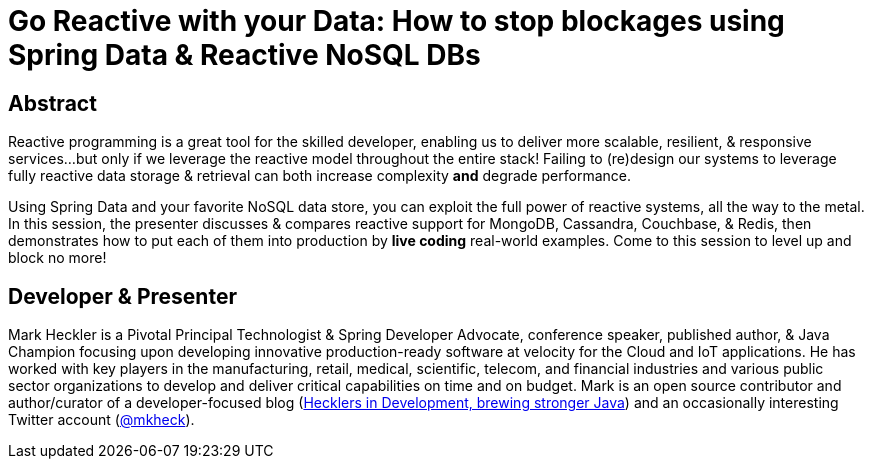 = Go Reactive with your Data: How to stop blockages using Spring Data & Reactive NoSQL DBs

== Abstract

Reactive programming is a great tool for the skilled developer, enabling us to deliver more scalable, resilient, & responsive services...but only if we leverage the reactive model throughout the entire stack! Failing to (re)design our systems to leverage fully reactive data storage & retrieval can both increase complexity *and* degrade performance.

Using Spring Data and your favorite NoSQL data store, you can exploit the full power of reactive systems, all the way to the metal. In this session, the presenter discusses & compares reactive support for MongoDB, Cassandra, Couchbase, & Redis, then demonstrates how to put each of them into production by *live coding* real-world examples. Come to this session to level up and block no more!

== Developer & Presenter

Mark Heckler is a Pivotal Principal Technologist & Spring Developer Advocate, conference speaker, published author, & Java Champion focusing upon developing innovative production-ready software at velocity for the Cloud and IoT applications. He has worked with key players in the manufacturing, retail, medical, scientific, telecom, and financial industries and various public sector organizations to develop and deliver critical capabilities on time and on budget. Mark is an open source contributor and author/curator of a developer-focused blog (https://www.thehecklers.com[Hecklers in Development, brewing stronger Java]) and an occasionally interesting Twitter account (https://twitter.com/mkheck[@mkheck]).
